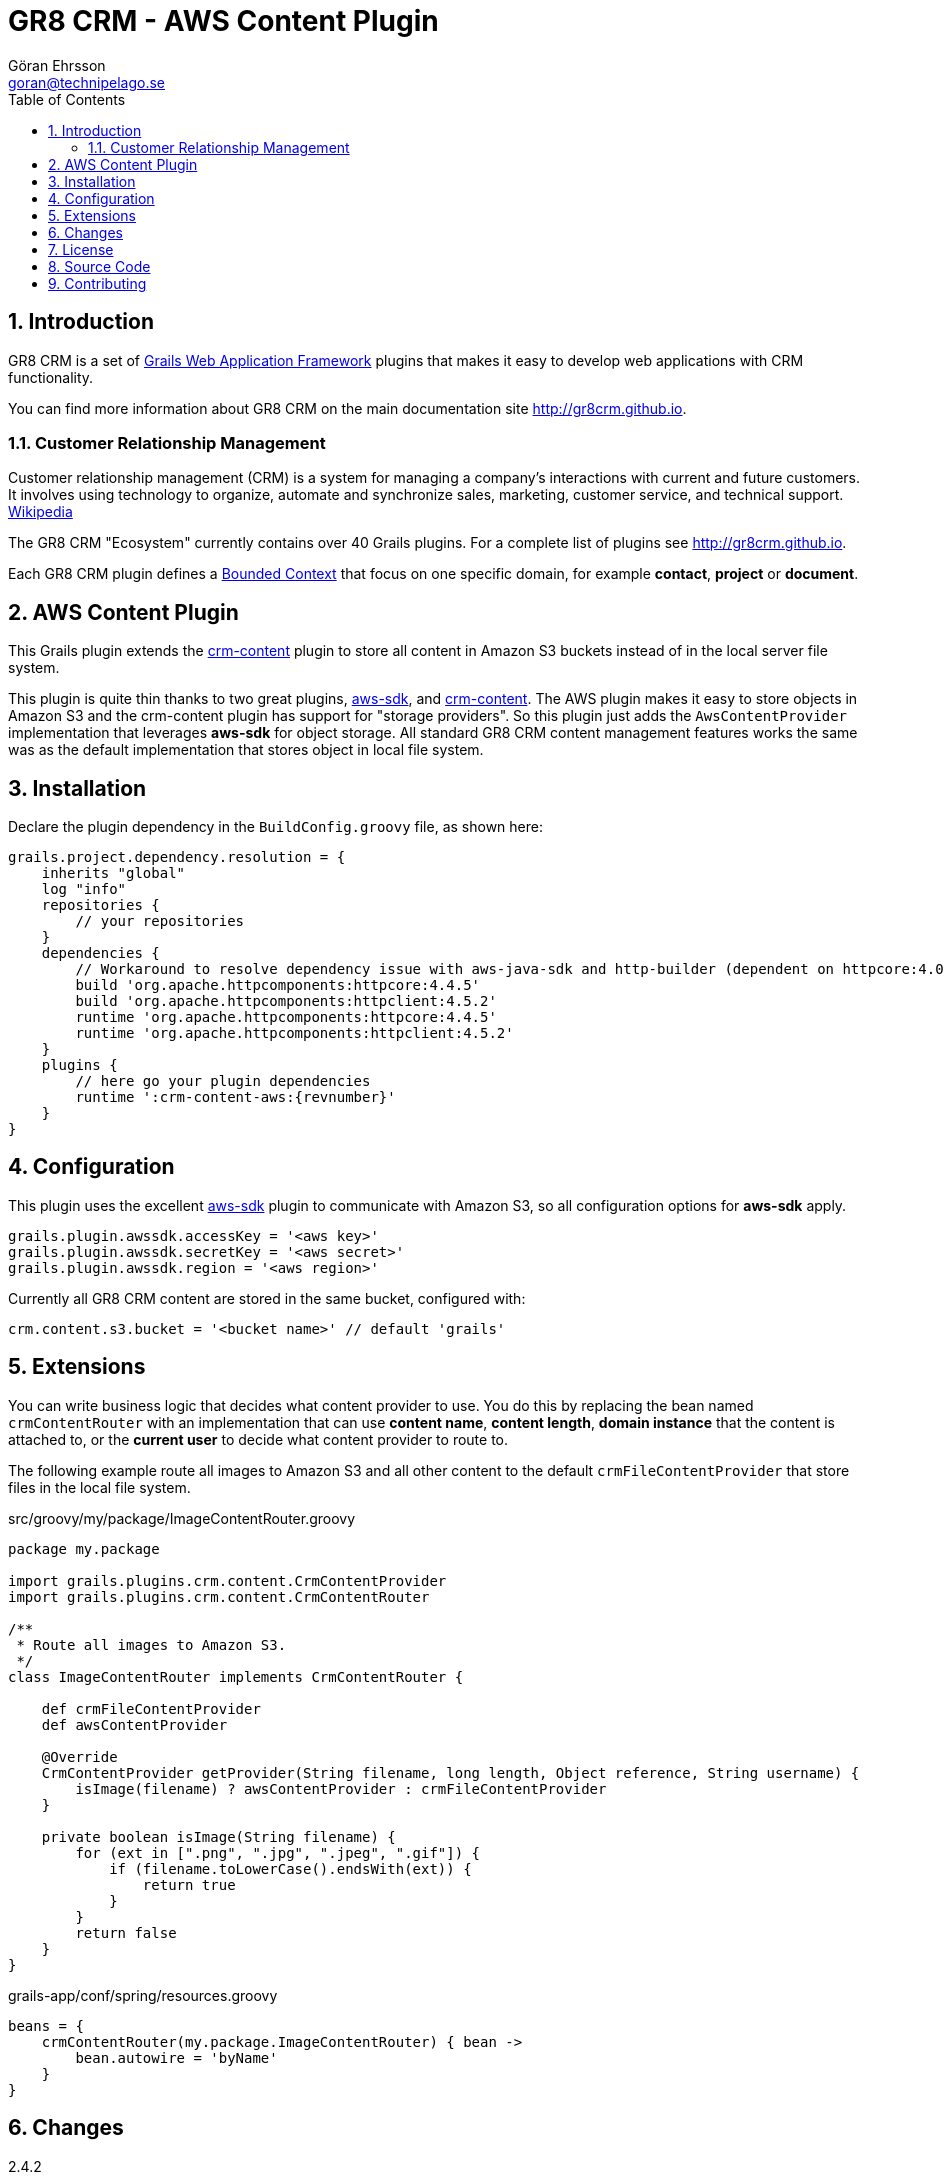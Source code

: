 = GR8 CRM - AWS Content Plugin
Göran Ehrsson <goran@technipelago.se>
:description: Official documentation for the GR8 CRM AWS Content Plugin
:keywords: groovy, grails, crm, gr8crm, aws, s3, documentation
:toc:
:numbered:
:icons: font
:imagesdir: ./images
:source-highlighter: prettify
:homepage: http://gr8crm.github.io
:gr8crm: GR8 CRM
:gr8source: https://github.com/technipelago/grails-crm-content-aws
:license: This plugin is licensed with http://www.apache.org/licenses/LICENSE-2.0.html[Apache License version 2.0]

== Introduction

{gr8crm} is a set of http://www.grails.org/[Grails Web Application Framework]
plugins that makes it easy to develop web applications with CRM functionality.

You can find more information about {gr8crm} on the main documentation site {homepage}.

=== Customer Relationship Management

Customer relationship management (CRM) is a system for managing a company’s interactions with current and future customers.
It involves using technology to organize, automate and synchronize sales, marketing, customer service, and technical support.
http://en.wikipedia.org/wiki/Customer_relationship_management[Wikipedia]

The {gr8crm} "Ecosystem" currently contains over 40 Grails plugins. For a complete list of plugins see {homepage}.

Each {gr8crm} plugin defines a http://martinfowler.com/bliki/BoundedContext.html[Bounded Context]
that focus on one specific domain, for example *contact*, *project* or *document*.

== AWS Content Plugin

This Grails plugin extends the https://github.com/technipelago/grails-crm-content[crm-content] plugin to store all content in Amazon S3 buckets
instead of in the local server file system.

This plugin is quite thin thanks to two great plugins, https://grails.org/plugin/aws-sdk[aws-sdk],
and https://github.com/technipelago/grails-crm-content[crm-content].
The AWS plugin makes it easy to store objects in Amazon S3 and the crm-content plugin has
support for "storage providers". So this plugin just adds the `AwsContentProvider`
implementation that leverages *aws-sdk* for object storage. All standard GR8 CRM content
management features works the same was as the default implementation that stores object
in local file system.

== Installation

Declare the plugin dependency in the `BuildConfig.groovy` file, as shown here:

[source,groovy,subs="attributes"]
----
grails.project.dependency.resolution = {
    inherits "global"
    log "info"
    repositories {
        // your repositories
    }
    dependencies {
        // Workaround to resolve dependency issue with aws-java-sdk and http-builder (dependent on httpcore:4.0)
        build 'org.apache.httpcomponents:httpcore:4.4.5'
        build 'org.apache.httpcomponents:httpclient:4.5.2'
        runtime 'org.apache.httpcomponents:httpcore:4.4.5'
        runtime 'org.apache.httpcomponents:httpclient:4.5.2'
    }
    plugins {
        // here go your plugin dependencies
        runtime ':crm-content-aws:{revnumber}'
    }
}
----

== Configuration

This plugin uses the excellent https://grails.org/plugin/aws-sdk[aws-sdk] plugin
to communicate with Amazon S3, so all configuration options for *aws-sdk* apply.

    grails.plugin.awssdk.accessKey = '<aws key>'
    grails.plugin.awssdk.secretKey = '<aws secret>'
    grails.plugin.awssdk.region = '<aws region>'

Currently all GR8 CRM content are stored in the same bucket, configured with:

    crm.content.s3.bucket = '<bucket name>' // default 'grails'

== Extensions

You can write business logic that decides what content provider to use.
You do this by replacing the bean named `crmContentRouter` with an implementation
that can use *content name*, *content length*, *domain instance* that the content is attached to,
or the *current user* to decide what content provider to route to.

The following example route all images to Amazon S3 and all other content
to the default `crmFileContentProvider` that store files in the local file system.

[source,groovy]
.src/groovy/my/package/ImageContentRouter.groovy
----
package my.package

import grails.plugins.crm.content.CrmContentProvider
import grails.plugins.crm.content.CrmContentRouter

/**
 * Route all images to Amazon S3.
 */
class ImageContentRouter implements CrmContentRouter {

    def crmFileContentProvider
    def awsContentProvider

    @Override
    CrmContentProvider getProvider(String filename, long length, Object reference, String username) {
        isImage(filename) ? awsContentProvider : crmFileContentProvider
    }

    private boolean isImage(String filename) {
        for (ext in [".png", ".jpg", ".jpeg", ".gif"]) {
            if (filename.toLowerCase().endsWith(ext)) {
                return true
            }
        }
        return false
    }
}
----

[source,groovy]
.grails-app/conf/spring/resources.groovy
----
beans = {
    crmContentRouter(my.package.ImageContentRouter) { bean ->
        bean.autowire = 'byName'
    }
}
----

== Changes

2.4.2:: Make sure S3Object is closed after use. Adds method withObjects(Closure).
2.4.1:: First public release


== License

{license}

== Source Code

The source code for this plugin is available at {gr8source}

== Contributing

Please report {gr8source}/issues[issues or suggestions].

Want to improve the plugin: Fork the {gr8source}[repository] and send a pull request.
